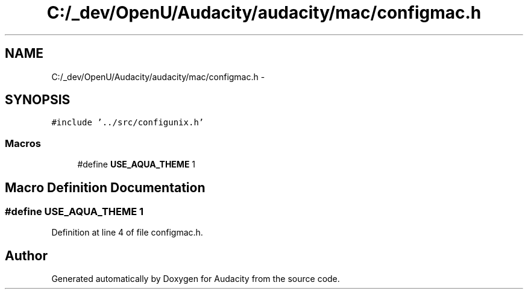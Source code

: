 .TH "C:/_dev/OpenU/Audacity/audacity/mac/configmac.h" 3 "Thu Apr 28 2016" "Audacity" \" -*- nroff -*-
.ad l
.nh
.SH NAME
C:/_dev/OpenU/Audacity/audacity/mac/configmac.h \- 
.SH SYNOPSIS
.br
.PP
\fC#include '\&.\&./src/configunix\&.h'\fP
.br

.SS "Macros"

.in +1c
.ti -1c
.RI "#define \fBUSE_AQUA_THEME\fP   1"
.br
.in -1c
.SH "Macro Definition Documentation"
.PP 
.SS "#define USE_AQUA_THEME   1"

.PP
Definition at line 4 of file configmac\&.h\&.
.SH "Author"
.PP 
Generated automatically by Doxygen for Audacity from the source code\&.

